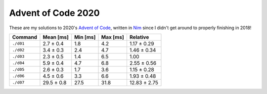 Advent of Code 2020
===================

These are my solutions to 2020's `Advent of Code`_, written in `Nim`_ since I
didn't get around to properly finishing in 2018!

.. _Advent of Code: http://adventofcode.com/2020
.. _Nim: https://nim-lang.org/

========= ========== ======== ======== ============
Command   Mean [ms]  Min [ms] Max [ms] Relative
========= ========== ======== ======== ============
``./d01`` 2.7 ± 0.4  1.8      4.2      1.17 ± 0.29
``./d02`` 3.4 ± 0.3  2.4      4.7      1.46 ± 0.34
``./d03`` 2.3 ± 0.5  1.4      6.5      1.00
``./d04`` 5.9 ± 0.4  4.7      6.8      2.55 ± 0.56
``./d05`` 2.6 ± 0.3  1.7      3.6      1.15 ± 0.28
``./d06`` 4.5 ± 0.6  3.3      6.6      1.93 ± 0.48
``./d07`` 29.5 ± 0.8 27.5     31.8     12.83 ± 2.75
========= ========== ======== ======== ============
